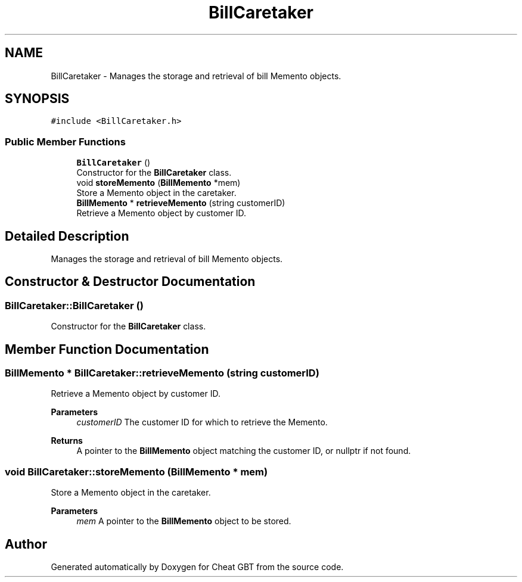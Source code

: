 .TH "BillCaretaker" 3 "Cheat GBT" \" -*- nroff -*-
.ad l
.nh
.SH NAME
BillCaretaker \- Manages the storage and retrieval of bill Memento objects\&.  

.SH SYNOPSIS
.br
.PP
.PP
\fC#include <BillCaretaker\&.h>\fP
.SS "Public Member Functions"

.in +1c
.ti -1c
.RI "\fBBillCaretaker\fP ()"
.br
.RI "Constructor for the \fBBillCaretaker\fP class\&. "
.ti -1c
.RI "void \fBstoreMemento\fP (\fBBillMemento\fP *mem)"
.br
.RI "Store a Memento object in the caretaker\&. "
.ti -1c
.RI "\fBBillMemento\fP * \fBretrieveMemento\fP (string customerID)"
.br
.RI "Retrieve a Memento object by customer ID\&. "
.in -1c
.SH "Detailed Description"
.PP 
Manages the storage and retrieval of bill Memento objects\&. 
.SH "Constructor & Destructor Documentation"
.PP 
.SS "BillCaretaker::BillCaretaker ()"

.PP
Constructor for the \fBBillCaretaker\fP class\&. 
.SH "Member Function Documentation"
.PP 
.SS "\fBBillMemento\fP * BillCaretaker::retrieveMemento (string customerID)"

.PP
Retrieve a Memento object by customer ID\&. 
.PP
\fBParameters\fP
.RS 4
\fIcustomerID\fP The customer ID for which to retrieve the Memento\&. 
.RE
.PP
\fBReturns\fP
.RS 4
A pointer to the \fBBillMemento\fP object matching the customer ID, or nullptr if not found\&. 
.RE
.PP

.SS "void BillCaretaker::storeMemento (\fBBillMemento\fP * mem)"

.PP
Store a Memento object in the caretaker\&. 
.PP
\fBParameters\fP
.RS 4
\fImem\fP A pointer to the \fBBillMemento\fP object to be stored\&. 
.RE
.PP


.SH "Author"
.PP 
Generated automatically by Doxygen for Cheat GBT from the source code\&.
